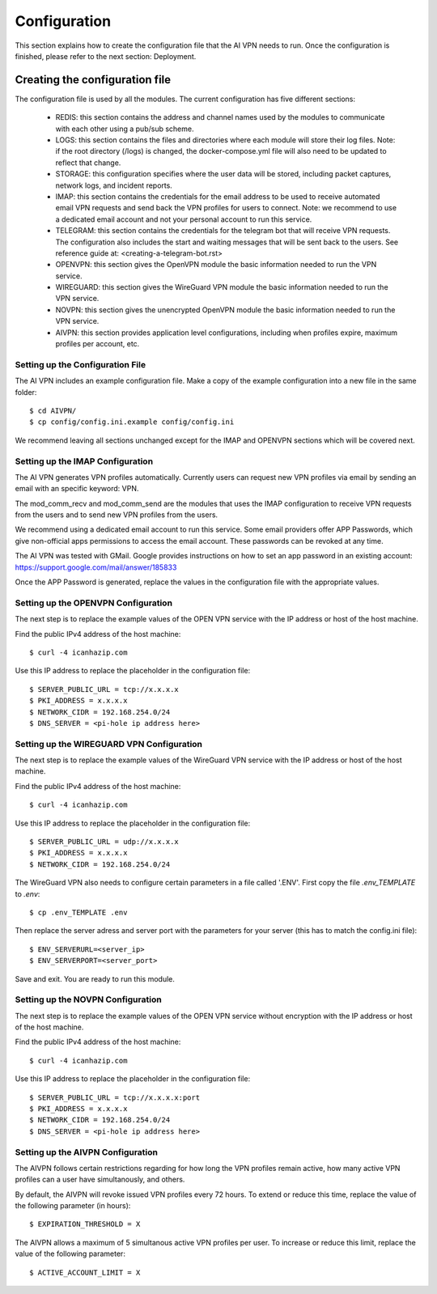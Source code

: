 Configuration
=============

This section explains how to create the configuration file that the AI VPN
needs to run. Once the configuration is finished, please refer to the next
section: Deployment.

-----------------------------------
Creating the configuration file
-----------------------------------

The configuration file is used by all the modules. The current configuration
has five different sections:

    * REDIS: this section contains the address and channel names used by the
      modules to communicate with each other using a pub/sub scheme.
    * LOGS: this section contains the files and directories where each module
      will store their log files. Note: if the root directory (/logs) is
      changed, the docker-compose.yml file will also need to be updated to
      reflect that change.
    * STORAGE: this configuration specifies where the user data will be stored,
      including packet captures, network logs, and incident reports.
    * IMAP: this section contains the credentials for the email address to be
      used to receive automated email VPN requests and send back the VPN
      profiles for users to connect. Note: we recommend to use a dedicated 
      email account and not your personal account to run this service.
    * TELEGRAM: this section contains the credentials for the telegram bot that
      will receive VPN requests. The configuration also includes the start and
      waiting messages that will be sent back to the users.
      See reference guide at: <creating-a-telegram-bot.rst>
    * OPENVPN: this section gives the OpenVPN module the basic information
      needed to run the VPN service.
    * WIREGUARD: this section gives the WireGuard VPN module the basic information
      needed to run the VPN service.
    * NOVPN: this section gives the unencrypted OpenVPN module the basic information
      needed to run the VPN service.
    * AIVPN: this section provides application level configurations, including
      when profiles expire, maximum profiles per account, etc.

Setting up the Configuration File
-----------------------------------

The AI VPN includes an example configuration file. Make a copy of the example
configuration into a new file in the same folder::

    $ cd AIVPN/
    $ cp config/config.ini.example config/config.ini

We recommend leaving all sections unchanged except for the IMAP and OPENVPN
sections which will be covered next.

Setting up the IMAP Configuration
-----------------------------------

The AI VPN generates VPN profiles automatically. Currently users can request
new VPN profiles via email by sending an email with an specific keyword: VPN.

The mod_comm_recv and mod_comm_send are the modules that uses the IMAP
configuration to receive VPN requests from the users and to send new VPN
profiles from the users.

We recommend using a dedicated email account to run this service. Some email
providers offer APP Passwords, which give non-official apps permissions to
access the email account. These passwords can be revoked at any time. 

The AI VPN was tested with GMail. Google provides instructions on how to set an
app password in an existing account: https://support.google.com/mail/answer/185833

Once the APP Password is generated, replace the values in the configuration
file with the appropriate values.

Setting up the OPENVPN Configuration
------------------------------------

The next step is to replace the example values of the OPEN VPN service with
the IP address or host of the host machine.

Find the public IPv4 address of the host machine::

    $ curl -4 icanhazip.com

Use this IP address to replace the placeholder in the configuration file::

    $ SERVER_PUBLIC_URL = tcp://x.x.x.x
    $ PKI_ADDRESS = x.x.x.x
    $ NETWORK_CIDR = 192.168.254.0/24
    $ DNS_SERVER = <pi-hole ip address here>

Setting up the WIREGUARD VPN Configuration
------------------------------------------

The next step is to replace the example values of the WireGuard VPN service with
the IP address or host of the host machine.

Find the public IPv4 address of the host machine::

    $ curl -4 icanhazip.com

Use this IP address to replace the placeholder in the configuration file::

    $ SERVER_PUBLIC_URL = udp://x.x.x.x
    $ PKI_ADDRESS = x.x.x.x
    $ NETWORK_CIDR = 192.168.254.0/24


The WireGuard VPN also needs to configure certain parameters in a file called '.ENV'.
First copy the file `.env_TEMPLATE` to `.env`::

    $ cp .env_TEMPLATE .env

Then replace the server adress and server port with the parameters for your server
(this has to match the config.ini file)::

    $ ENV_SERVERURL=<server_ip>
    $ ENV_SERVERPORT=<server_port>

Save and exit. You are ready to run this module.
    
Setting up the NOVPN Configuration
------------------------------------

The next step is to replace the example values of the OPEN VPN service without
encryption with the IP address or host of the host machine.

Find the public IPv4 address of the host machine::

    $ curl -4 icanhazip.com

Use this IP address to replace the placeholder in the configuration file::

    $ SERVER_PUBLIC_URL = tcp://x.x.x.x:port
    $ PKI_ADDRESS = x.x.x.x
    $ NETWORK_CIDR = 192.168.254.0/24
    $ DNS_SERVER = <pi-hole ip address here>


Setting up the AIVPN Configuration
----------------------------------

The AIVPN follows certain restrictions regarding for how long the VPN profiles
remain active, how many active VPN profiles can a user have simultanously, and
others.

By default, the AIVPN will revoke issued VPN profiles every 72 hours. To extend
or reduce this time, replace the value of the following parameter (in hours)::

    $ EXPIRATION_THRESHOLD = X

The AIVPN allows a maximum of 5 simultanous active VPN profiles per user. To
increase or reduce this limit, replace the value of the following parameter::

    $ ACTIVE_ACCOUNT_LIMIT = X
